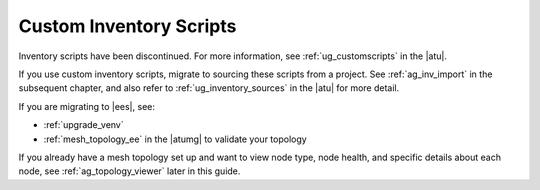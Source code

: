 .. _ag_custom_inventory_script:

Custom Inventory Scripts
--------------------------

.. index::
   single: custom inventory scripts
   single: inventory scripts; custom


Inventory scripts have been discontinued. For more information, see :ref:`ug_customscripts` in the |atu|.


If you use custom inventory scripts, migrate to sourcing these scripts from a project. See :ref:`ag_inv_import` in the subsequent chapter, and also refer to :ref:`ug_inventory_sources` in the |atu| for more detail.

If you are migrating to |ees|, see:

- :ref:`upgrade_venv` 
- :ref:`mesh_topology_ee` in the |atumg| to validate your topology

If you already have a mesh topology set up and want to view node type, node health, and specific details about each node, see :ref:`ag_topology_viewer` later in this guide.
